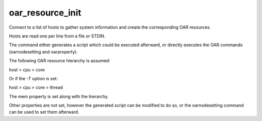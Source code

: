 oar_resource_init
-----------------

Connect to a list of hosts to gather system information and create the corresponding OAR resources.

Hosts are read one per line from a file or STDIN.

The command either generates a script which could be executed afterward, or directly executes the OAR commands (oarnodesetting and oarproperty).

The following OAR resource hierarchy is assumed:

host > cpu > core

Or if the *-T*  option is set:

host > cpu > core > thread

The mem property is set along with the hierarchy.

Other properties are not set, however the generated script can be modified to do so, or the oarnodesetting command can be used to set them afterward.
